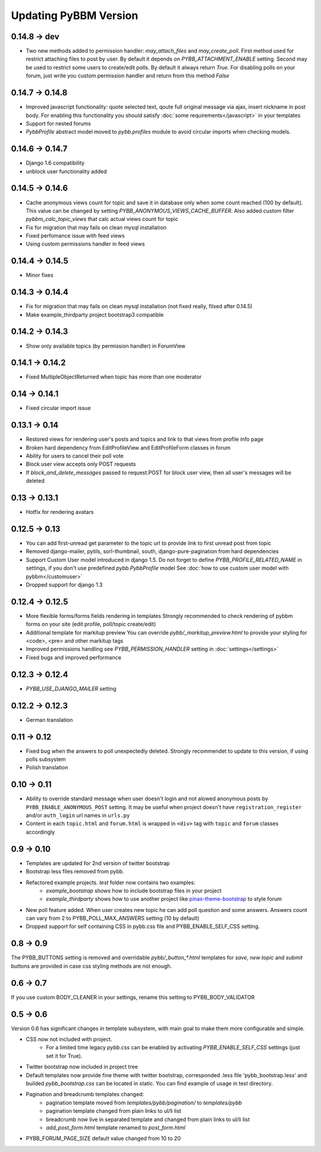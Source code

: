 Updating PyBBM Version
======================

0.14.8 -> dev
-------------
* Two new methods added to permission handler: `may_attach_files` and `may_create_poll`. First method used for
  restrict attaching files to post by user. By default it depends on `PYBB_ATTACHMENT_ENABLE` setting.
  Second may be used to restrict some users to create/edit polls. By default it always return `True`.
  For disabling polls on your forum, just write you custom permission handler and return from this method `False`

0.14.7 -> 0.14.8
----------------
* Improved javascript functionality: quote selected text, qoute full original message via ajax,
  insert nickname in post body. For enabling this functionality you should satisfy :doc:`some requirements</javascript>`
  in your templates
* Support for nested forums
* `PybbProfile` abstract model moved to `pybb.profiles` module to avoid circular imports when checking models.

0.14.6 -> 0.14.7
----------------
* Django 1.6 compatibility
* unblock user functionality added

0.14.5 -> 0.14.6
-------------
* Cache anonymous views count for topic and save it in database only when some count reached (100 by default).
  This value can be changed by setting `PYBB_ANONYMOUS_VIEWS_CACHE_BUFFER`. Also added custom filter
  `pybbm_calc_topic_views` that calc actual views count for topic
* Fix for migration that may fails on clean mysql installation
* Fixed perfomance issue with feed views
* Using custom permissions handler in feed views

0.14.4 -> 0.14.5
----------------
* Minor fixes

0.14.3 -> 0.14.4
----------------
* Fix for migration that may fails on clean mysql installation (not fixed really, filxed after 0.14.5)
* Make example_thirdparty project bootstrap3 compatible

0.14.2 -> 0.14.3
----------------
* Show only available topics (by permission handler) in ForumView

0.14.1 -> 0.14.2
--------------
* Fixed MultipleObjectReturned when topic has more than one moderator

0.14 -> 0.14.1
--------------
* Fixed circular import issue

0.13.1 -> 0.14
-------------

* Restored views for rendering user's posts and topics and link to that views from profile info page
* Broken hard dependency from EditProfileView and EditProfileForm classes in forum
* Ability for users to cancel their poll vote
* Block user view accepts only POST requests
* If `block_and_delete_messages` passed to request.POST for block user view,
  then all user's messages will be deleted

0.13 -> 0.13.1
--------------

* Hotfix for rendering avatars

0.12.5 -> 0.13
--------------

* You can add first-unread get parameter to the topic url to provide link to first unread post from topic
* Removed django-mailer, pytils, sorl-thumbnail, south, django-pure-pagination from hard dependencies
* Support Custom User model introduced in django 1.5. Do not forget to define `PYBB_PROFILE_RELATED_NAME`
  in settings, if you don't use predefined `pybb.PybbProfile` model See :doc:`how to use custom user model
  with pybbm</customuser>`
* Dropped support for django 1.3

0.12.4 -> 0.12.5
----------------

* More flexible forms/forms fields rendering in templates
  Strongly recommended to check rendering of pybbm forms on your site (edit profile, poll/topic create/edit)
* Additional template for markitup preview
  You can override `pybb/_markitup_preview.html` to provide your styling for <code>, <pre> and other markitup tags
* Improved permissions handling see `PYBB_PERMISSION_HANDLER` setting in :doc:`settings</settings>`
* Fixed bugs and improved performance

0.12.3 -> 0.12.4
----------------

* `PYBB_USE_DJANGO_MAILER` setting

0.12.2 -> 0.12.3
----------------

* German translation

0.11 -> 0.12
------------

* Fixed bug when the answers to poll unexpectedly deleted. Strongly recommendet to update to this version, if using
  polls subsystem

* Polish translation


0.10 -> 0.11
------------

* Ability to override standard message when user doesn't login and not alowed anonymous posts by
  ``PYBB_ENABLE_ANONYMOUS_POST`` setting. It may be useful when project doesn't have ``registration_register``
  and/or ``auth_login`` url names in ``urls.py``

* Content in each ``topic.html`` and ``forum.html`` is wrapped in ``<div>`` tag with ``topic`` and ``forum`` classes
  accordingly

0.9 -> 0.10
-----------

* Templates are updated for 2nd version of twitter bootstrap
* Bootstrap less files removed from pybb.
* Refactored example projects. `test` folder now contains two examples:
    * `example_bootstrap` shows how to include bootstrap files in your project
    * `example_thirdparty` shows how to use another project like `pinax-theme-bootstrap <https://github.com/pinax/pinax-theme-bootstrap>`_ to style forum
* New poll feature added. When user creates new topic he can add poll question and some answers. Answers count
  can vary from 2 to PYBB_POLL_MAX_ANSWERS setting (10 by default)
* Dropped support for self containing CSS in pybb.css file and PYBB_ENABLE_SELF_CSS setting.

0.8 -> 0.9
----------

The PYBB_BUTTONS setting is removed and overridable `pybb/_button_*.html`
templates for `save`, `new topic` and `submit` buttons are provided in case
css styling methods are not enough.

0.6 -> 0.7
----------

If you use custom BODY_CLEANER in your settings, rename this setting to PYBB_BODY_VALIDATOR

0.5 -> 0.6
----------

Version 0.6 has significant changes in template subsystem, with main goal to make them more configurable and simple.

* CSS now not included with project.
    * For a limited time legacy `pybb.css` can be enabled by activating `PYBB_ENABLE_SELF_CSS` settings (just set it for True).
* Twitter bootstrap now included in project tree
* Default templates now provide fine theme with twitter bootstrap, corresponded .less file 'pybb_bootstrap.less'
  and builded `pybb_bootstrap.css` can be located in static. You can find example of usage in test directory.
* Pagination and breadcrumb templates changed:
    * pagination template moved from `templates/pybb/pagination/` to `templates/pybb`
    * pagination template changed from plain links to ul/li list
    * breadcrumb now live in separated template and changed from plain links to ul/li list
    * `add_post_form.html` template renamed to `post_form.html`
* PYBB_FORUM_PAGE_SIZE default value changed from 10 to 20

